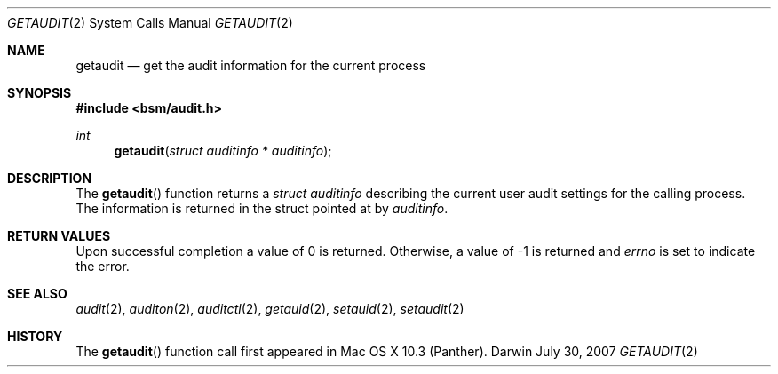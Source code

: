 .\"
.\" Copyright (c) 2007 Apple Inc. All rights reserved.
.\"
.\" @APPLE_OSREFERENCE_LICENSE_HEADER_START@
.\" 
.\" This file contains Original Code and/or Modifications of Original Code
.\" as defined in and that are subject to the Apple Public Source License
.\" Version 2.0 (the 'License'). You may not use this file except in
.\" compliance with the License. The rights granted to you under the License
.\" may not be used to create, or enable the creation or redistribution of,
.\" unlawful or unlicensed copies of an Apple operating system, or to
.\" circumvent, violate, or enable the circumvention or violation of, any
.\" terms of an Apple operating system software license agreement.
.\" 
.\" Please obtain a copy of the License at
.\" http://www.opensource.apple.com/apsl/ and read it before using this file.
.\" 
.\" The Original Code and all software distributed under the License are
.\" distributed on an 'AS IS' basis, WITHOUT WARRANTY OF ANY KIND, EITHER
.\" EXPRESS OR IMPLIED, AND APPLE HEREBY DISCLAIMS ALL SUCH WARRANTIES,
.\" INCLUDING WITHOUT LIMITATION, ANY WARRANTIES OF MERCHANTABILITY,
.\" FITNESS FOR A PARTICULAR PURPOSE, QUIET ENJOYMENT OR NON-INFRINGEMENT.
.\" Please see the License for the specific language governing rights and
.\" limitations under the License.
.\" 
.\" @APPLE_OSREFERENCE_LICENSE_HEADER_END@
.\"
.Dd July 30, 2007
.Dt GETAUDIT 2
.Os Darwin
.Sh NAME
.Nm getaudit
.Nd get the audit information for the current process  
.Sh SYNOPSIS
.Fd #include <bsm/audit.h>
.Ft int
.Fn getaudit "struct auditinfo * auditinfo"
.Sh DESCRIPTION
The
.Fn getaudit
function returns a 
.Fa struct auditinfo 
describing the current user audit settings for the calling process. The
information is returned in the struct pointed at by
.Fa auditinfo .
.Sh RETURN VALUES
Upon successful completion a value of 0 is returned.
Otherwise, a value of -1 is returned and
.Va errno
is set to indicate the error.
.Sh SEE ALSO
.Xr audit 2 ,
.Xr auditon 2 ,
.Xr auditctl 2 ,
.Xr getauid 2 ,
.Xr setauid 2 ,
.Xr setaudit 2
.Sh HISTORY
The
.Fn getaudit
function call first appeared in Mac OS X 10.3 (Panther).
